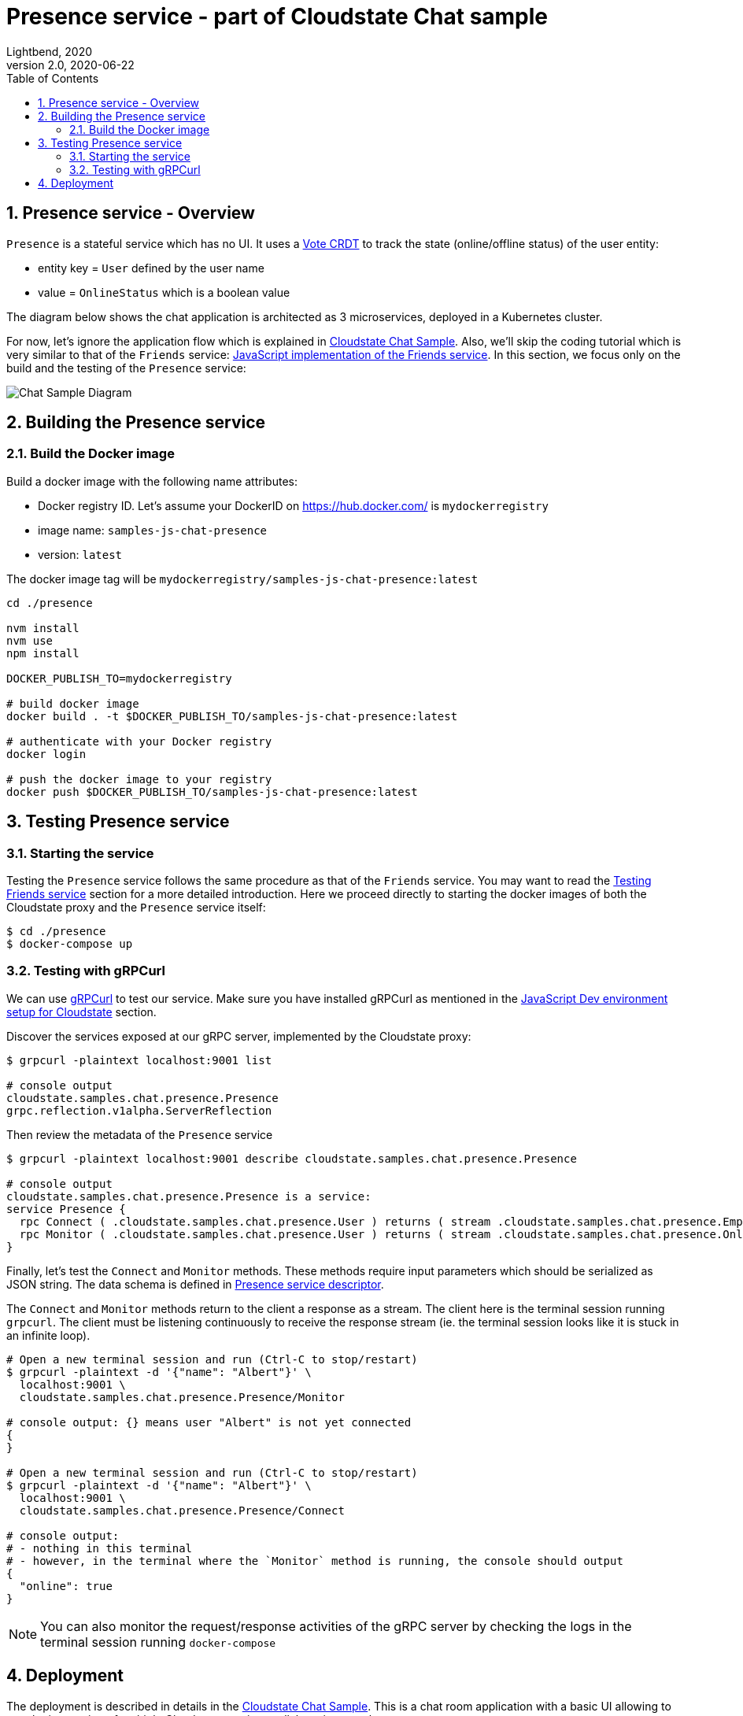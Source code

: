 = Presence service - part of Cloudstate Chat sample
Lightbend, 2020
Version 2.0, 2020-06-22
:description: "Presence" stateful service, part of the Cloudstate chat sample https://github.com/cloudstateio/samples-ui-chat
:keywords: Cloudstate, stateful serverless, chat-sample
:sectnums:
:toc:
ifdef::env-github[]
:tip-caption: :bulb:
:note-caption: :information_source:
:important-caption: :heavy_exclamation_mark:
:caution-caption: :fire:
:warning-caption: :warning:
endif::[]

[[presence-service-overview]]
== Presence service - Overview

`Presence` is a stateful service which has no UI. It uses a https://cloudstate.io/docs/core/current/user/features/crdts.html#crdts-available-in-cloudstate[Vote CRDT]
to track the state (online/offline status) of the user entity:

* entity key = `User` defined by the user name
* value = `OnlineStatus` which is a boolean value

The diagram below shows the chat application is architected as 3 microservices, deployed in a Kubernetes cluster.

For now, let's ignore the application flow which is explained in https://github.com/cloudstateio/samples-ui-chat[Cloudstate Chat Sample]. Also, we'll skip the coding tutorial which is very similar to that of the `Friends` service: <<../friends/README.adoc#javascript-implementation,JavaScript implementation of the Friends service>>. In this section, we focus only on the build and the testing of the `Presence` service:

image::../docs/ChatAppDiagram_HighlightPresenceService.png[Chat Sample Diagram]


[[building-the-presence-service]]
== Building the Presence service

=== Build the Docker image

Build a docker image with the following name attributes:

* Docker registry ID. Let's assume your DockerID on https://hub.docker.com/ is `mydockerregistry`
* image name: `samples-js-chat-presence`
* version: `latest`

The docker image tag will be `mydockerregistry/samples-js-chat-presence:latest`

[source,shell]
----
cd ./presence

nvm install
nvm use
npm install

DOCKER_PUBLISH_TO=mydockerregistry

# build docker image
docker build . -t $DOCKER_PUBLISH_TO/samples-js-chat-presence:latest

# authenticate with your Docker registry
docker login

# push the docker image to your registry
docker push $DOCKER_PUBLISH_TO/samples-js-chat-presence:latest
----

== Testing Presence service

=== Starting the service

Testing the `Presence` service follows the same procedure as that of the `Friends` service. You may want to read the <<../friends/README.adoc#testing-friends-service,Testing Friends service>> section for a more detailed introduction. Here we proceed directly to starting the docker images of both the Cloudstate proxy and the `Presence` service itself:

[source,shell]
----
$ cd ./presence
$ docker-compose up
----

=== Testing with gRPCurl

We can use https://github.com/fullstorydev/grpcurl[gRPCurl] to test our service. Make sure you have installed gRPCurl as mentioned in the <<../README.adoc#js-devenv-setup-for-cloudstate,JavaScript Dev environment setup for Cloudstate>> section.

Discover the services exposed at our gRPC server, implemented by the Cloudstate proxy:

[source,shell]
----
$ grpcurl -plaintext localhost:9001 list

# console output
cloudstate.samples.chat.presence.Presence
grpc.reflection.v1alpha.ServerReflection
----

Then review the metadata of the `Presence` service

[source,shell]
----
$ grpcurl -plaintext localhost:9001 describe cloudstate.samples.chat.presence.Presence

# console output
cloudstate.samples.chat.presence.Presence is a service:
service Presence {
  rpc Connect ( .cloudstate.samples.chat.presence.User ) returns ( stream .cloudstate.samples.chat.presence.Empty );
  rpc Monitor ( .cloudstate.samples.chat.presence.User ) returns ( stream .cloudstate.samples.chat.presence.OnlineStatus );
}
----

Finally, let's test the `Connect` and `Monitor` methods. These methods require input parameters which should be serialized as JSON string. The data schema is defined in https://github.com/cloudstateio/samples-js-chat/blob/master/presence/presence.proto[Presence service descriptor].

The `Connect` and `Monitor` methods return to the client a response as a stream. The client here is the terminal session running `grpcurl`. The client must be listening continuously to receive the response stream (ie. the terminal session looks like it is stuck in an infinite loop).

[source,shell]
----
# Open a new terminal session and run (Ctrl-C to stop/restart)
$ grpcurl -plaintext -d '{"name": "Albert"}' \
  localhost:9001 \
  cloudstate.samples.chat.presence.Presence/Monitor

# console output: {} means user "Albert" is not yet connected
{
}

# Open a new terminal session and run (Ctrl-C to stop/restart)
$ grpcurl -plaintext -d '{"name": "Albert"}' \
  localhost:9001 \
  cloudstate.samples.chat.presence.Presence/Connect

# console output:
# - nothing in this terminal
# - however, in the terminal where the `Monitor` method is running, the console should output
{
  "online": true
}
----

NOTE: You can also monitor the request/response activities of the gRPC server by checking the logs in the terminal session running `docker-compose`


== Deployment

The deployment is described in details in the https://github.com/cloudstateio/samples-ui-chat[Cloudstate Chat Sample]. This is a chat room application with a basic UI allowing to test the integration of multiple Cloudstate services collaborating together.
